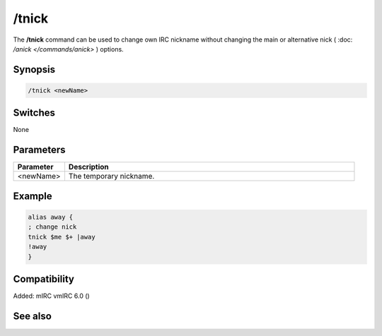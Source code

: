 /tnick
======

The **/tnick** command can be used to change own IRC nickname without changing the main or alternative nick ( :doc: `/anick </commands/anick>` ) options.

Synopsis
--------

.. code:: text

    /tnick <newName>

Switches
--------

None

Parameters
----------

.. list-table::
    :widths: 15 85
    :header-rows: 1

    * - Parameter
      - Description
    * - <newName>
      - The temporary nickname.

Example
-------

.. code:: text

    alias away {
    ; change nick
    tnick $me $+ |away
    !away
    }

Compatibility
-------------

Added: mIRC vmIRC 6.0 ()

See also
--------

.. hlist::
    :columns: 4

    * :doc: `$nick </identifiers/$nick>`
    * :doc: `$anick </identifiers/$anick>`
    * :doc: `/anick </commands/anick>`
